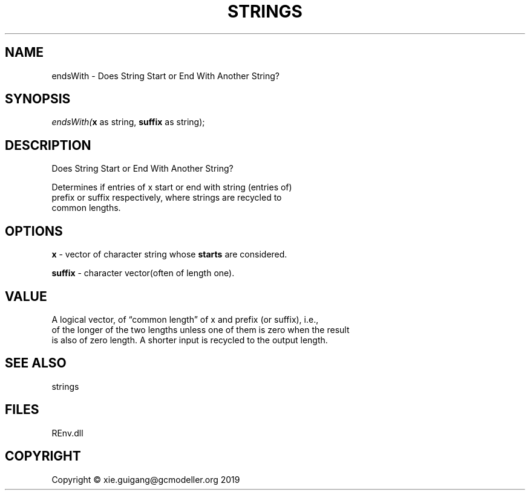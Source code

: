 .\" man page create by R# package system.
.TH STRINGS 1 2020-12-26 "endsWith" "endsWith"
.SH NAME
endsWith \- Does String Start or End With Another String?
.SH SYNOPSIS
\fIendsWith(\fBx\fR as string, 
\fBsuffix\fR as string);\fR
.SH DESCRIPTION
.PP
Does String Start or End With Another String?
 
 Determines if entries of x start or end with string (entries of) 
 prefix or suffix respectively, where strings are recycled to 
 common lengths.
.PP
.SH OPTIONS
.PP
\fBx\fB \fR\- vector of character string whose \fBstarts\fR are considered.
.PP
.PP
\fBsuffix\fB \fR\- character vector(often of length one).
.PP
.SH VALUE
.PP
A logical vector, of “common length” of x and prefix (or suffix), i.e., 
 of the longer of the two lengths unless one of them is zero when the result 
 is also of zero length. A shorter input is recycled to the output length.
.PP
.SH SEE ALSO
strings
.SH FILES
.PP
REnv.dll
.PP
.SH COPYRIGHT
Copyright © xie.guigang@gcmodeller.org 2019
